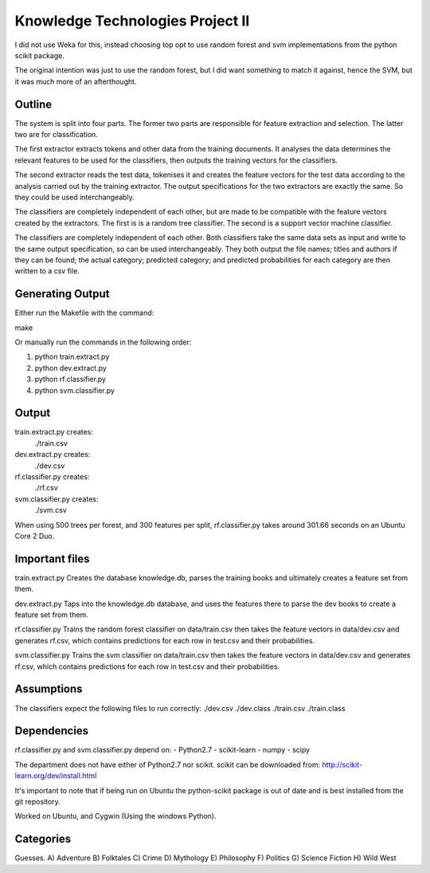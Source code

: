 Knowledge Technologies Project II
=================================

I did not use Weka for this, instead choosing top opt to use random forest and
svm implementations from the python scikit package.

The original intention was just to use the random forest, but I did want
something to match it against, hence the SVM, but it was much more of an
afterthought.

Outline
-------
The system is split into four parts. The former two parts are responsible for
feature extraction and selection. The latter two are for classification.

The first extractor extracts tokens and other data from the training documents.
It analyses the data determines the relevant features to be used for the
classifiers, then outputs the training vectors for the classifiers. 

The second extractor reads the test data, tokenises it and creates the feature
vectors for the test data according to the analysis carried out by the training
extractor. The output specifications for the two extractors are exactly the
same. So they could be used interchangeably.

The classifiers are completely independent of each other, but are made to be
compatible with the feature vectors created by the extractors. The first is is a
random tree classifier. The second is a support vector machine classifier.

The classifiers are completely independent of each other. Both classifiers take
the same data sets as input and write to the same output specification, so can
be used interchangeably. They both output the file names; titles and authors if
they can be found; the actual category; predicted category; and predicted
probabilities for each category are then written to a csv file.

Generating Output
-----------------
Either run the Makefile with the command:

make

Or manually run the commands in the following order:

1) python train.extract.py
2) python dev.extract.py
3) python rf.classifier.py
4) python svm.classifier.py

Output
------
train.extract.py creates:
    ./train.csv

dev.extract.py creates:
    ./dev.csv

rf.classifier.py creates:
    ./rf.csv

svm.classifier.py creates:
    ./svm.csv

When using 500 trees per forest, and 300 features per split, rf.classifier.py
takes around 301.66 seconds on an Ubuntu Core 2 Duo.

Important files
---------------
train.extract.py 
Creates the database knowledge.db, parses the training books
and ultimately creates a feature set from them.

dev.extract.py
Taps into the knowledge.db database, and uses the features there to parse the
dev books to create a feature set from them.

rf.classifier.py
Trains the random forest classifier on data/train.csv then takes the feature
vectors in data/dev.csv and generates rf.csv, which contains predictions for
each row in test.csv and their probabilities.


svm.classifier.py
Trains the svm classifier on data/train.csv then takes the feature
vectors in data/dev.csv and generates rf.csv, which contains predictions for
each row in test.csv and their probabilities.

Assumptions
-----------
The classifiers expect the following files to run correctly:
./dev.csv
./dev.class
./train.csv
./train.class

Dependencies
------------
rf.classifier.py and svm.classifier.py depend on: 
- Python2.7
- scikit-learn
- numpy
- scipy

The department does not have either of Python2.7 nor scikit.  scikit can be
downloaded from:
http://scikit-learn.org/dev/install.html

It's important to note that if being run on Ubuntu the python-scikit package is
out of date and is best installed from the git repository.

Worked on Ubuntu, and Cygwin (Using the windows Python).

Categories
----------
Guesses.
A) Adventure
B) Folktales
C) Crime
D) Mythology
E) Philosophy
F) Politics
G) Science Fiction
H) Wild West
